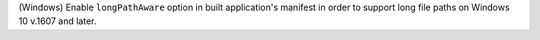 (Windows) Enable ``longPathAware`` option in built application's manifest in
order to support long file paths on Windows 10 v.1607 and later.
